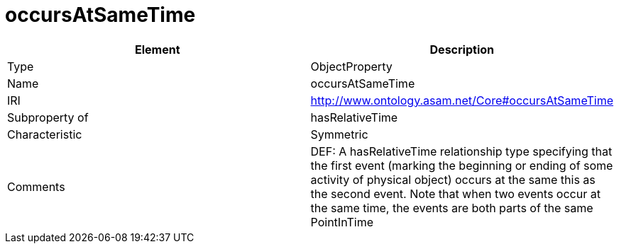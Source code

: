 // This file was created automatically by OpenXCore V 1.0 20210902.
// DO NOT EDIT!

//Include information from owl files

[#occursAtSameTime]
= occursAtSameTime

|===
|Element |Description

|Type
|ObjectProperty

|Name
|occursAtSameTime

|IRI
|http://www.ontology.asam.net/Core#occursAtSameTime

|Subproperty of
|hasRelativeTime

|Characteristic
|Symmetric

|Comments
|DEF: A hasRelativeTime relationship type specifying that the first event (marking the beginning or ending of some activity of physical object) occurs at the same this as the second event. Note that when two events occur at the same time, the events are both parts of the same PointInTime

|===